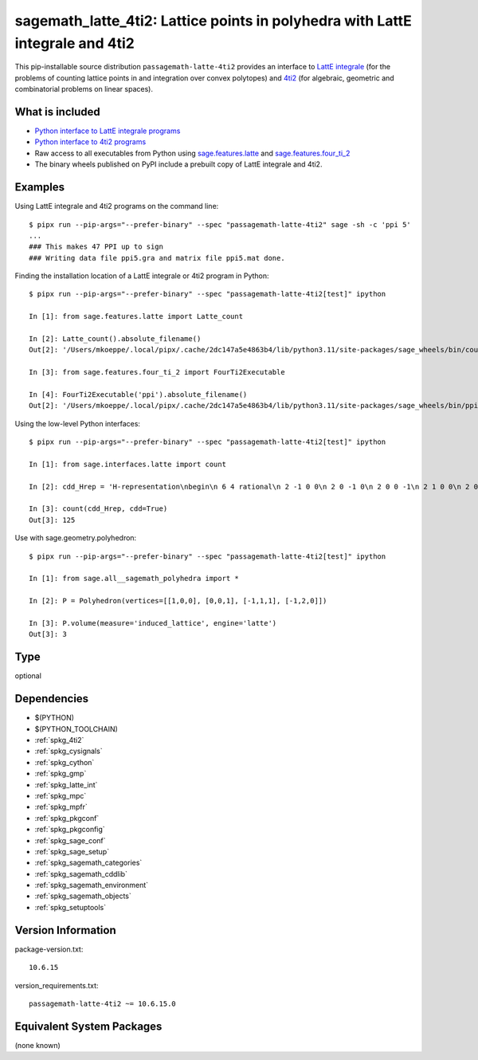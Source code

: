 .. _spkg_sagemath_latte_4ti2:

====================================================================================================
sagemath_latte_4ti2: Lattice points in polyhedra with LattE integrale and 4ti2
====================================================================================================


This pip-installable source distribution ``passagemath-latte-4ti2`` provides an interface
to `LattE integrale <https://www.math.ucdavis.edu/~latte/>`_
(for the problems of counting lattice points in and integration over convex polytopes)
and `4ti2 <https://github.com/4ti2/4ti2>`_
(for algebraic, geometric and combinatorial problems on linear spaces).


What is included
----------------

- `Python interface to LattE integrale programs <https://passagemath.org/docs/latest/html/en/reference/interfaces/sage/interfaces/latte.html#module-sage.interfaces.latte>`_

- `Python interface to 4ti2 programs <https://passagemath.org/docs/latest/html/en/reference/interfaces/sage/interfaces/four_ti_2.html>`_

- Raw access to all executables from Python using `sage.features.latte <https://passagemath.org/docs/latest/html/en/reference/spkg/sage/features/latte.html>`_ and `sage.features.four_ti_2 <https://passagemath.org/docs/latest/html/en/reference/spkg/sage/features/four_ti_2.html>`_

- The binary wheels published on PyPI include a prebuilt copy of
  LattE integrale and 4ti2.


Examples
--------

Using LattE integrale and 4ti2 programs on the command line::

    $ pipx run --pip-args="--prefer-binary" --spec "passagemath-latte-4ti2" sage -sh -c 'ppi 5'
    ...
    ### This makes 47 PPI up to sign
    ### Writing data file ppi5.gra and matrix file ppi5.mat done.

Finding the installation location of a LattE integrale or 4ti2 program in Python::

    $ pipx run --pip-args="--prefer-binary" --spec "passagemath-latte-4ti2[test]" ipython

    In [1]: from sage.features.latte import Latte_count

    In [2]: Latte_count().absolute_filename()
    Out[2]: '/Users/mkoeppe/.local/pipx/.cache/2dc147a5e4863b4/lib/python3.11/site-packages/sage_wheels/bin/count'

    In [3]: from sage.features.four_ti_2 import FourTi2Executable

    In [4]: FourTi2Executable('ppi').absolute_filename()
    Out[2]: '/Users/mkoeppe/.local/pipx/.cache/2dc147a5e4863b4/lib/python3.11/site-packages/sage_wheels/bin/ppi'

Using the low-level Python interfaces::

    $ pipx run --pip-args="--prefer-binary" --spec "passagemath-latte-4ti2[test]" ipython

    In [1]: from sage.interfaces.latte import count

    In [2]: cdd_Hrep = 'H-representation\nbegin\n 6 4 rational\n 2 -1 0 0\n 2 0 -1 0\n 2 0 0 -1\n 2 1 0 0\n 2 0 0 1\n 2 0 1 0\nend\n'

    In [3]: count(cdd_Hrep, cdd=True)
    Out[3]: 125

Use with sage.geometry.polyhedron::

    $ pipx run --pip-args="--prefer-binary" --spec "passagemath-latte-4ti2[test]" ipython

    In [1]: from sage.all__sagemath_polyhedra import *

    In [2]: P = Polyhedron(vertices=[[1,0,0], [0,0,1], [-1,1,1], [-1,2,0]])

    In [3]: P.volume(measure='induced_lattice', engine='latte')
    Out[3]: 3


Type
----

optional


Dependencies
------------

- $(PYTHON)
- $(PYTHON_TOOLCHAIN)
- :ref:`spkg_4ti2`
- :ref:`spkg_cysignals`
- :ref:`spkg_cython`
- :ref:`spkg_gmp`
- :ref:`spkg_latte_int`
- :ref:`spkg_mpc`
- :ref:`spkg_mpfr`
- :ref:`spkg_pkgconf`
- :ref:`spkg_pkgconfig`
- :ref:`spkg_sage_conf`
- :ref:`spkg_sage_setup`
- :ref:`spkg_sagemath_categories`
- :ref:`spkg_sagemath_cddlib`
- :ref:`spkg_sagemath_environment`
- :ref:`spkg_sagemath_objects`
- :ref:`spkg_setuptools`

Version Information
-------------------

package-version.txt::

    10.6.15

version_requirements.txt::

    passagemath-latte-4ti2 ~= 10.6.15.0

Equivalent System Packages
--------------------------

(none known)
